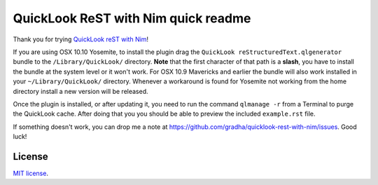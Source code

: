 ====================================
QuickLook ReST with Nim quick readme
====================================

Thank you for trying `QuickLook reST with Nim
<https://github.com/gradha/quicklook-rest-with-nim>`_!

If you are using OSX 10.10 Yosemite, to install the plugin drag the ``QuickLook
reStructuredText.qlgenerator`` bundle to the ``/Library/QuickLook/`` directory.
**Note** that the first character of that path is a **slash**, you have to
install the bundle at the system level or it won't work.  For OSX 10.9
Mavericks and earlier the bundle will also work installed in your
``~/Library/QuickLook/`` directory.  Whenever a workaround is found for
Yosemite not working from the home directory install a new version will be
released.

Once the plugin is installed, or after updating it, you need to run the command
``qlmanage -r`` from a Terminal to purge the QuickLook cache. After doing that
you you should be able to preview the included ``example.rst`` file.

If something doesn't work, you can drop me a note at
https://github.com/gradha/quicklook-rest-with-nim/issues. Good luck!


License
=======

`MIT license
<https://github.com/gradha/quicklook-rest-with-nim/blob/master/LICENSE.rst>`_.

